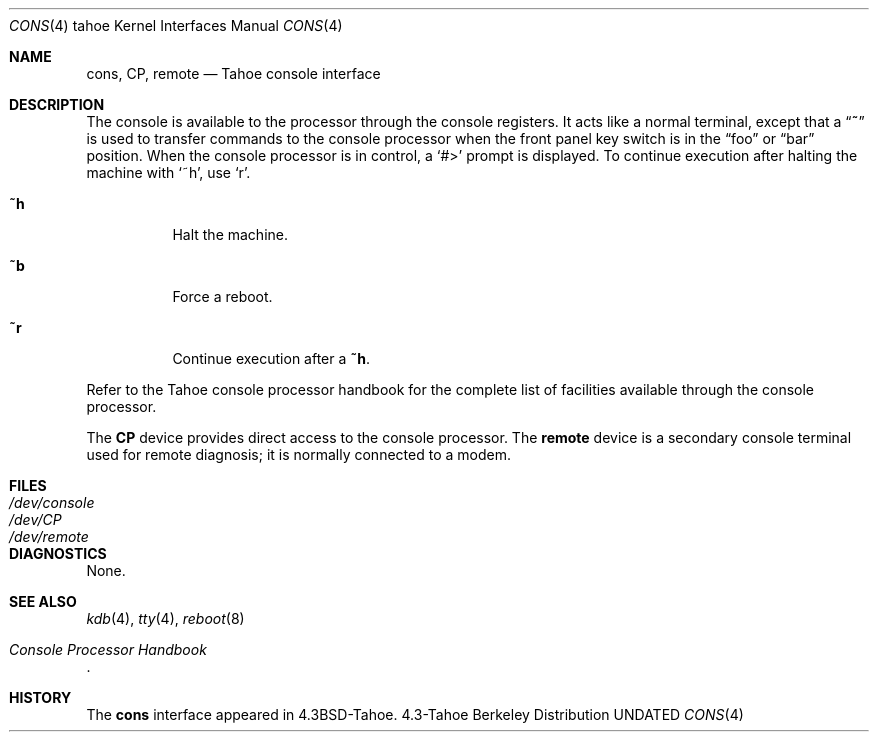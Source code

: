 .\" Copyright (c) 1986, 1991 Regents of the University of California.
.\" All rights reserved.
.\"
.\" %sccs.include.redist.man%
.\"
.\"     @(#)cons.4	6.3 (Berkeley) 03/27/91
.\"
.Dd 
.Dt CONS 4 tahoe
.Os BSD 4.3t
.Sh NAME
.Nm cons ,
.Nm CP ,
.Nm remote
.Nd Tahoe console interface
.Sh DESCRIPTION
The console is available to the processor through the console registers.
It acts like a normal terminal, except that a
.Dq Ic ~
is used to transfer
commands to the console processor when the front panel key switch is
in the
.Dq foo
or
.Dq bar
position.
When the console processor
is in control, a
.Ql #>
prompt is displayed.  To continue execution
after halting the machine with
.Ql ~h ,
use
.Ql r .
.Bl -tag -width Ds
.It Ic \&~h
Halt the machine.
.It Ic \&~b
Force a reboot.
.It Ic \&~r
Continue execution after a
.Ic \&~h .
.El
.Pp
Refer to the Tahoe
console processor handbook for the complete list of facilities available
through the console processor.
.Pp
The
.Nm CP
device provides direct access to the console processor.  The
.Nm remote
device is a secondary console terminal used for remote diagnosis;
it is normally connected to a modem.
.Sh FILES
.Bl -tag -width /dev/consolexx -compact
.It Pa /dev/console
.It Pa /dev/CP
.It Pa /dev/remote
.El
.Sh DIAGNOSTICS
None.
.Sh SEE ALSO
.Xr kdb 4 ,
.Xr tty 4 ,
.Xr reboot 8
.Rs
.%T Console Processor Handbook
.Re
.Sh HISTORY
The
.Nm
interface appeared in
.Bx 4.3 tahoe .
